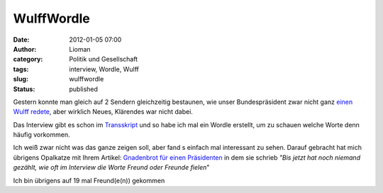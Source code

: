 WulffWordle
###########
:date: 2012-01-05 07:00
:author: Lioman
:category: Politik und Gesellschaft
:tags: interview, Wordle, Wulff
:slug: wulffwordle
:status: published

Gestern konnte man gleich auf 2 Sendern gleichzeitig bestaunen, wie
unser Bundespräsident zwar nicht ganz `einen Wulff
redete <http://www.lioman.de/2012/01/sich-einen-wulff-reden/>`__, aber
wirklich Neues, Klärendes war nicht dabei.

Das Interview gibt es schon im
`Transskript <http://piratenpad.de/wulff-ard-transkript>`__ und so habe
ich mal ein Wordle erstellt, um zu schauen welche Worte denn häufig
vorkommen.

|image0|\ Ich weiß zwar nicht was das ganze zeigen soll, aber fand s
einfach mal interessant zu sehen. Darauf gebracht hat mich übrigens
Opalkatze mit Ihrem Artikel: `Gnadenbrot für einen
Präsidenten <https://opalkatze.wordpress.com/2012/01/04/gnadenbrot-fur-einen-prasidenten/>`__
in dem sie schrieb *"Bis jetzt hat noch niemand gezählt, wie oft im
Interview die Worte Freund oder Freunde fielen*"

Ich bin übrigens auf 19 mal Freund(e(n)) gekommen

.. |image0| image:: {filename}/images/Wordle_WulffInterview.png
   :class: aligncenter
   :width: 678px
   :height: 400px
   :target: {filename}/images/Wordle_WulffInterview.png

